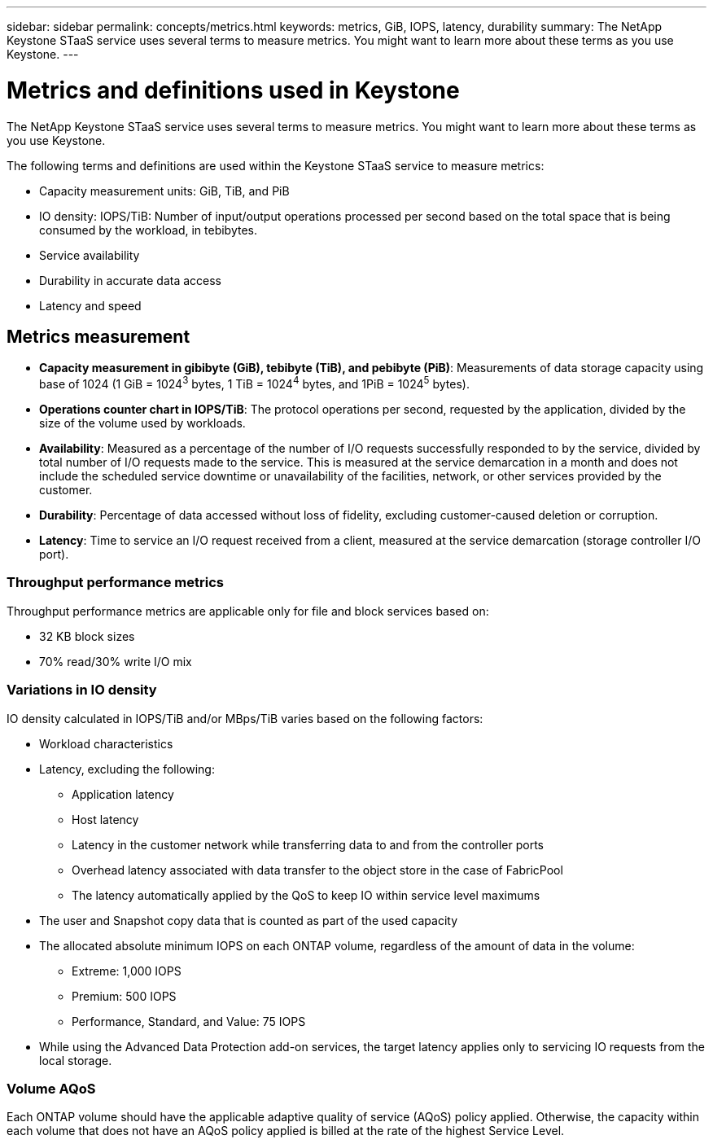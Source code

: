 ---
sidebar: sidebar
permalink: concepts/metrics.html
keywords: metrics, GiB, IOPS, latency, durability
summary: The NetApp Keystone STaaS service uses several terms to measure metrics. You might want to learn more about these terms as you use Keystone.
---

= Metrics and definitions used in Keystone
:hardbreaks:
:nofooter:
:icons: font
:linkattrs:
:imagesdir: ../media/

[.lead]
The NetApp Keystone STaaS service uses several terms to measure metrics. You might want to learn more about these terms as you use Keystone.

The following terms and definitions are used within the Keystone STaaS service to measure metrics:

* Capacity measurement units: GiB, TiB, and PiB
* IO density: IOPS/TiB: Number of input/output operations processed per second based on the total space that is being consumed by the workload, in tebibytes.
* Service availability
* Durability in accurate data access
* Latency and speed

== Metrics measurement

* *Capacity measurement in gibibyte (GiB), tebibyte (TiB), and pebibyte (PiB)*: Measurements of data storage capacity using base of 1024 (1 GiB = 1024^3^ bytes, 1 TiB = 1024^4^ bytes, and 1PiB = 1024^5^ bytes).
* *Operations counter chart in IOPS/TiB*: The protocol operations per second, requested by the application, divided by the size of the volume used by workloads.
* *Availability*: Measured as a percentage of the number of I/O requests successfully responded to by the service, divided by total number of I/O requests made to the service. This is measured at the service demarcation in a month and does not include the scheduled service downtime or unavailability of the facilities, network, or other services provided by the customer.
* *Durability*: Percentage of data accessed without loss of fidelity, excluding customer-caused deletion or corruption.
* *Latency*: Time to service an I/O request received from a client, measured at the service demarcation (storage controller I/O port).

=== Throughput performance metrics
Throughput performance metrics are applicable only for file and block services based on:

*	32 KB block sizes
*	70% read/30% write I/O mix

=== Variations in IO density
IO density calculated in IOPS/TiB and/or MBps/TiB varies based on the following factors:

*	Workload characteristics
*	Latency, excluding the following:
** Application latency
** Host latency
** Latency in the customer network while transferring data to and from the controller ports
** Overhead latency associated with data transfer to the object store in the case of FabricPool
** The latency automatically applied by the QoS to keep IO within service level maximums
*	The user and Snapshot copy data that is counted as part of the used capacity
*	The allocated absolute minimum IOPS on each ONTAP volume, regardless of the amount of data in the volume:
** Extreme: 1,000 IOPS
** Premium: 500 IOPS
** Performance, Standard, and Value: 75 IOPS
*	While using the Advanced Data Protection add-on services, the target latency applies only to servicing IO requests from the local storage.

=== Volume AQoS
Each ONTAP volume should have the applicable adaptive quality of service (AQoS) policy applied. Otherwise, the capacity within each volume that does not have an AQoS policy applied is billed at the rate of the highest Service Level.
